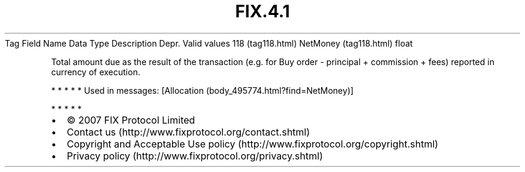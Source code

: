 .TH FIX.4.1 "" "" "Tag #118"
Tag
Field Name
Data Type
Description
Depr.
Valid values
118 (tag118.html)
NetMoney (tag118.html)
float
.PP
Total amount due as the result of the transaction (e.g. for Buy
order - principal + commission + fees) reported in currency of
execution.
.PP
   *   *   *   *   *
Used in messages:
[Allocation (body_495774.html?find=NetMoney)]
.PP
   *   *   *   *   *
.PP
.PP
.IP \[bu] 2
© 2007 FIX Protocol Limited
.IP \[bu] 2
Contact us (http://www.fixprotocol.org/contact.shtml)
.IP \[bu] 2
Copyright and Acceptable Use policy (http://www.fixprotocol.org/copyright.shtml)
.IP \[bu] 2
Privacy policy (http://www.fixprotocol.org/privacy.shtml)
